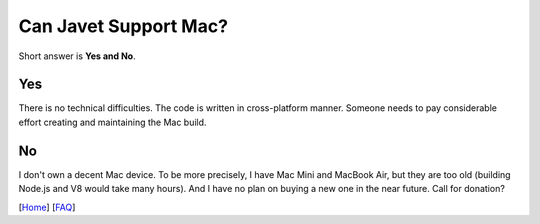 ======================
Can Javet Support Mac?
======================

Short answer is **Yes and No**.

Yes
===

There is no technical difficulties. The code is written in cross-platform manner. Someone needs to pay considerable effort creating and maintaining the Mac build.

No
==

I don't own a decent Mac device. To be more precisely, I have Mac Mini and MacBook Air, but they are too old (building Node.js and V8 would take many hours). And I have no plan on buying a new one in the near future. Call for donation?

[`Home <../../README.rst>`_] [`FAQ <index.rst>`_]
